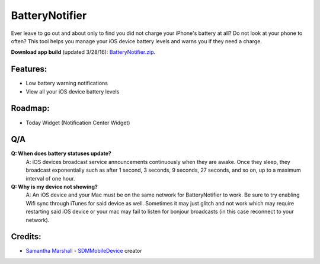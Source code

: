 BatteryNotifier
==================

.. image:: https://raw.github.com/kalvin126/BatteryNotifier/master/Resources/screenshot.png

Ever leave to go out and about only to find you did not charge your iPhone's battery at all?
Do not look at your phone to often? This tool helps you manage your iOS device battery levels and warns you if they need a charge.


**Download app build** (updated 3/28/16): `BatteryNotifier.zip`_.

.. _BatteryNotifier.zip:
    https://raw.github.com/kalvin126/BatteryNotifier/master/Resources/BatteryNotifier.zip

Features:
............

- Low battery warning notifications
- View all your iOS device battery levels 

Roadmap:
........

- Today Widget (Notification Center Widget)

Q/A
...
**Q: When does battery statuses update?**
	A: iOS devices broadcast service announcements continuously when they are awake. Once they sleep, they broadcast exponentially such as after 1 second, 3 seconds, 9 seconds, 27 seconds, and so on, up to a maximum interval of one hour.

**Q: Why is my device not showing?**
    A: An iOS device and your Mac must be on the same network for BatteryNotifier to work. Be sure to try enabling Wifi sync through iTunes for said device as well. Sometimes it may just glitch and not work which may require restarting said iOS device or your mac may fail to listen for bonjour broadcasts (in this case reconnect to your network).

Credits:
........
- `Samantha Marshall`_ - `SDMMobileDevice`_ creator

.. _Samantha Marshall:
    https://pewpewthespells.com

.. _SDMMobileDevice:
    https://github.com/samdmarshall/SDMMobileDevice
